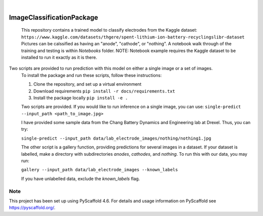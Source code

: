 .. These are examples of badges you might want to add to your README:
   please update the URLs accordingly

    .. image:: https://api.cirrus-ci.com/github/<USER>/ImageClassificationPackage.svg?branch=main
        :alt: Built Status
        :target: https://cirrus-ci.com/github/<USER>/ImageClassificationPackage
    .. image:: https://readthedocs.org/projects/ImageClassificationPackage/badge/?version=latest
        :alt: ReadTheDocs
        :target: https://ImageClassificationPackage.readthedocs.io/en/stable/
    .. image:: https://img.shields.io/coveralls/github/<USER>/ImageClassificationPackage/main.svg
        :alt: Coveralls
        :target: https://coveralls.io/r/<USER>/ImageClassificationPackage
    .. image:: https://img.shields.io/pypi/v/ImageClassificationPackage.svg
        :alt: PyPI-Server
        :target: https://pypi.org/project/ImageClassificationPackage/
    .. image:: https://img.shields.io/conda/vn/conda-forge/ImageClassificationPackage.svg
        :alt: Conda-Forge
        :target: https://anaconda.org/conda-forge/ImageClassificationPackage
    .. image:: https://pepy.tech/badge/ImageClassificationPackage/month
        :alt: Monthly Downloads
        :target: https://pepy.tech/project/ImageClassificationPackage
    .. image:: https://img.shields.io/twitter/url/http/shields.io.svg?style=social&label=Twitter
        :alt: Twitter
        :target: https://twitter.com/ImageClassificationPackage

.. image:: https://img.shields.io/badge/-PyScaffold-005CA0?logo=pyscaffold
    :alt: Project generated with PyScaffold
    :target: https://pyscaffold.org/

|

==========================
ImageClassificationPackage
==========================


    This repository contains a trained model to classify electrodes from the Kaggle dataset: ``https://www.kaggle.com/datasets/thgere/spent-lithium-ion-battery-recyclingslibr-dataset``
    Pictures can be calssified as having an "anode", "cathode", or "nothing". A notebook walk through of the training and testing is within `Notebooks` folder. 
    NOTE: Notebook example requires the Kaggle dataset to be installed to run it exactly as it is there. 


Two scripts are provided to run prediction with this model on either a single image or a set of images. 
    To install the package and run these scripts, follow these instructions: 

    1. Clone the repository, and set up a virtual environment

    2. Download requirements ``pip install -r docs/requirements.txt``
    
    3. Install the package locally ``pip install -e .`` 

    Two scripts are provided. If you would like to run inference on a single image, you can use:
    ``single-predict --input_path <path_to_image.jpg>`` 

    I have provided some sample data from the Chang Battery Dynamics and Engineering lab at Drexel. Thus, you can try:

    ``single-predict --input_path data/lab_electrode_images/nothing/nothing1.jpg`` 

    The other script is a gallery function, providing predictions for several images in a dataset. If your dataset is labelled, make a directory with subdirectories `anodes`, `cathodes`, and `nothing`.  To run this with our data, you may run:

    ``gallery --input_path data/lab_electrode_images --known_labels``

    If you have unlabelled data, exclude the `known_labels` flag.
    

.. _pyscaffold-notes:

Note
====

This project has been set up using PyScaffold 4.6. For details and usage
information on PyScaffold see https://pyscaffold.org/.
